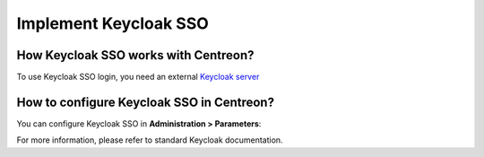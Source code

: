 .. _keycloak:

**********************
Implement Keycloak SSO
**********************

How Keycloak SSO works with Centreon?
=====================================

To use Keycloak SSO login, you need an external
`Keycloak server <https://www.keycloak.org/docs/latest/getting_started/index.html>`_

How to configure Keycloak SSO in Centreon?
==========================================

You can configure Keycloak SSO in **Administration > Parameters**:

.. image:: /images/guide_exploitation/keycloak_configuration.png
    :align: center

For more information, please refer to standard Keycloak documentation.
